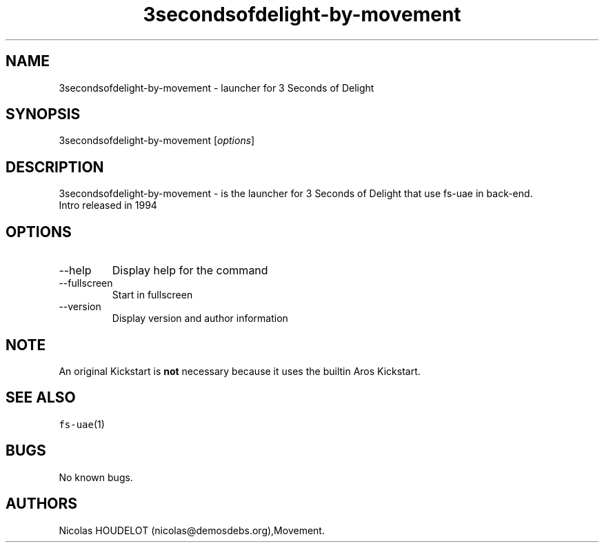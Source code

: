 .\" Automatically generated by Pandoc 2.9.2.1
.\"
.TH "3secondsofdelight-by-movement" "6" "2015-08-11" "3 Seconds of Delight User Manuals" ""
.hy
.SH NAME
.PP
3secondsofdelight-by-movement - launcher for 3 Seconds of Delight
.SH SYNOPSIS
.PP
3secondsofdelight-by-movement [\f[I]options\f[R]]
.SH DESCRIPTION
.PP
3secondsofdelight-by-movement - is the launcher for 3 Seconds of Delight
that use fs-uae in back-end.
.PD 0
.P
.PD
Intro released in 1994
.SH OPTIONS
.TP
--help
Display help for the command
.TP
--fullscreen
Start in fullscreen
.TP
--version
Display version and author information
.SH NOTE
.PP
An original Kickstart is \f[B]not\f[R] necessary because it uses the
builtin Aros Kickstart.
.SH SEE ALSO
.PP
\f[C]fs-uae\f[R](1)
.SH BUGS
.PP
No known bugs.
.SH AUTHORS
Nicolas HOUDELOT (nicolas\[at]demosdebs.org),Movement.
